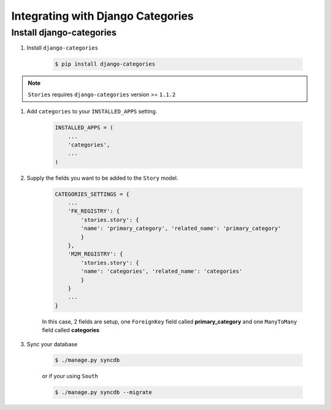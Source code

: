 .. _categories_integration:

==================================
Integrating with Django Categories
==================================

Install django-categories
=========================

1. Install ``django-categories``

    .. code-block:: bash

        $ pip install django-categories

.. note::

    ``Stories`` requires ``django-categories`` version >= ``1.1.2``


#. Add ``categories`` to your ``INSTALLED_APPS`` setting.

    .. code-block:: python

        INSTALLED_APPS = (
            ...
            'categories',
            ...
        )

#. Supply the fields you want to be added to the ``Story`` model.

    .. code-block:: python

        CATEGORIES_SETTINGS = {
            ...
            'FK_REGISTRY': {
                'stories.story': {
                'name': 'primary_category', 'related_name': 'primary_category'
                }
            },
            'M2M_REGISTRY': {
                'stories.story': {
                'name': 'categories', 'related_name': 'categories'
                }
            }
            ...
        }

    In this case, 2 fields are setup, one ``ForeignKey`` field called
    **primary_category** and one ``ManyToMany`` field called **categories**

#. Sync your database

    .. code-block:: bash

        $ ./manage.py syncdb

    or if your using ``South``

    .. code-block:: bash

        $ ./manage.py syncdb --migrate


